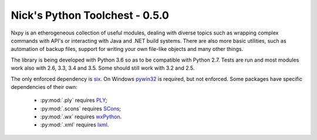 Nick's Python Toolchest - 0.5.0
===============================

Nxpy is an etherogeneous collection of useful modules, dealing with diverse topics such as 
wrapping complex commands with API's or interacting with Java and .NET build systems. 
There are also more basic utilities, such as automation of backup files, support for writing your 
own file-like objects and many other things.

The library is being developed with Python 3.6 so as to be compatible with Python 2.7. Tests are run
and most modules work also with 2.6, 3.3, 3.4 and 3.5. Some should still work with 3.2 and 2.5.

The only enforced dependency is `six <http://pythonhosted.org/six/>`_. On Windows 
`pywin32 <https://pypi.python.org/pypi/pywin32>`_ is required, but not enforced. Some packages have
specific dependencies of their own:

 * :py:mod:`.ply` requires `PLY <http://www.dabeaz.com/ply/>`_;
 * :py:mod:`.scons` requires `SCons <http://www.scons.org/>`_;
 * :py:mod:`.wx` requires `wxPython <http://wxpython.org/>`_.
 * :py:mod:`.xml` requires `lxml <http://lxml.de/>`_.

